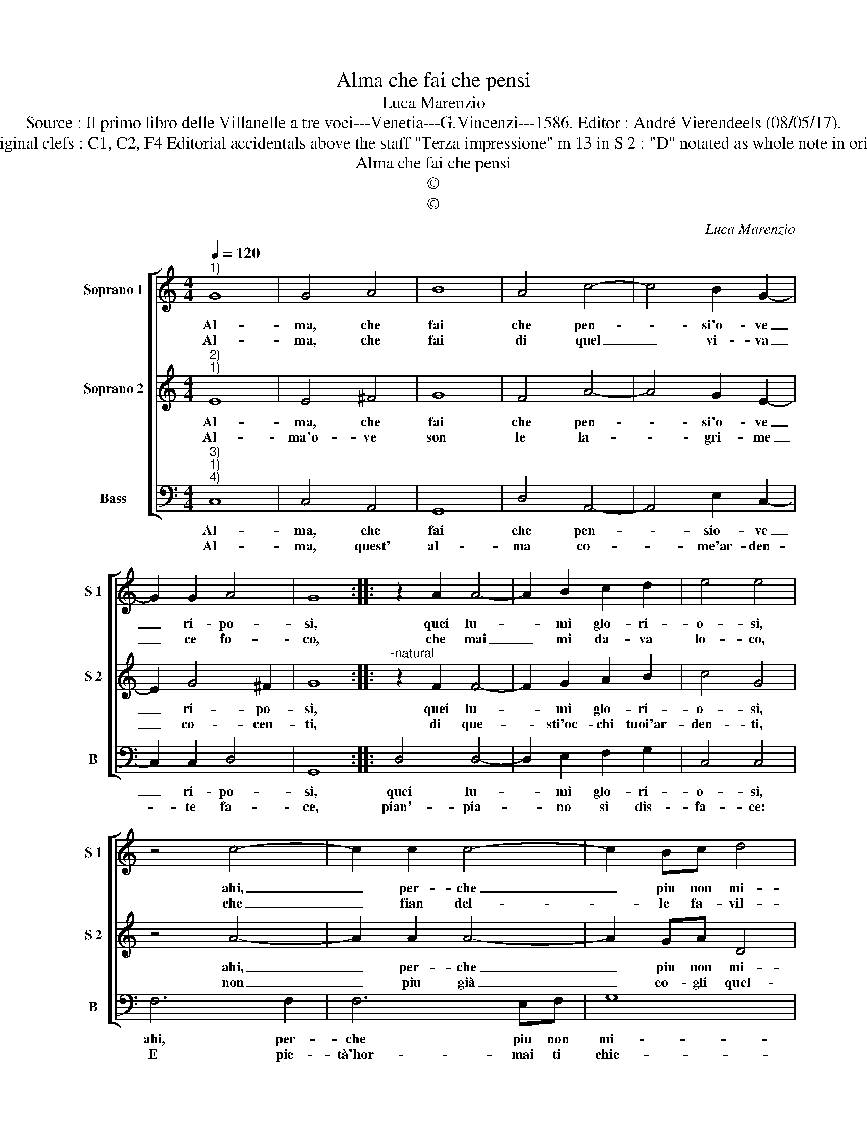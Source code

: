 X:1
T:Alma che fai che pensi
T:Luca Marenzio
T:Source : Il primo libro delle Villanelle a tre voci---Venetia---G.Vincenzi---1586. Editor : André Vierendeels (08/05/17).
T:Notes : Original clefs : C1, C2, F4 Editorial accidentals above the staff "Terza impressione" m 13 in S 2 : "D" notated as whole note in original print      
T:Alma che fai che pensi
T:©
T:©
C:Luca Marenzio
Z:©
%%score [ 1 2 3 ]
L:1/8
Q:1/4=120
M:4/4
K:C
V:1 treble nm="Soprano 1" snm="S 1"
V:2 treble nm="Soprano 2" snm="S 2"
V:3 bass nm="Bass" snm="B"
V:1
"^1)" G8 | G4 A4 | B8 | A4 c4- | c4 B2 G2- | G2 G2 A4 | G8 :: z2 A2 A4- | A2 B2 c2 d2 | e4 e4 | %10
w: Al-|ma, che|fai|che pen-|* si'o- ve|_ ri- po-|si,|quei lu-|* mi glo- ri-|o- si,|
w: Al-|ma, che|fai|di quel|_ vi- va|_ ce fo-|co,|che mai|_ mi da- va|lo- co,|
 z4 c4- | c2 c2 c4- | c2 Bc d4 | B2 e3 d c2- | cB G2 A2 B2- | BA G2 A4 | G8 :| %17
w: ahi,|_ per- che|_ piu non mi-|ri, tan- ti spar-|* si da me gra-|* vi so- spi-|ri|
w: che|_ fian del-|* le fa- vil-|le, che ren- de-|* vi'al mio cor a|_ mil- le'a- mil-|le.|
V:2
"^2)""^1)" E8 | E4 ^F4 | G8 | F4 A4- | A4 G2 E2- | E2 G4 ^F2 | G8 ::"^-natural" z2 F2 F4- | %8
w: Al-|ma, che|fai|che pen-|* si'o- ve|_ ri- po-|si,|quei lu-|
w: Al-|ma'o- ve|son|le la-|* gri- me|_ co- cen-|ti,|di que-|
 F2 G2 A2 B2 | c4 G4 | z4 A4- | A2 A2 A4- | A2 GA D4 | G2 c3 B A2- | AG G2 ^F2 G2- | GE G4 ^F2 | %16
w: * mi glo- ri-|o- si,|ahi,|_ per- che|_ piu non mi-|ri, tan- ti spar-|* si da me gra-|* vi so- spi-|
w: * sti'oc- chi tuoi'ar-|den- ti,|non|_ piu già|_ co- gli quel-|.le. Co- me fa-|* ce- vi con tue|lab- bia bel- *|
 G8 :| %17
w: ri.|
w: le.|
V:3
"^3)""^1)""^4)" C,8 | C,4 A,,4 | G,,8 | D,4 A,,4- | A,,4 E,2 C,2- | C,2 C,2 D,4 | G,,8 :: %7
w: Al-|ma, che|fai|che pen-|* sio- ve|_ ri- po-|si,|
w: Al-|ma, quest'|al-|ma co-|* me'ar- den-|* te fa-|ce,|
 D,4 D,4- | D,2 E,2 F,2 G,2 | C,4 C,4 | F,6 F,2 | F,6 E,F, | G,8 | G,2 C,3 D, F,2- | %14
w: quei lu-|* mi glo- ri-|o- si,|ahi, per-|che piu non|mi-|ri, tan- ti spar-|
w: pian'- pia-|* no si dis-|fa- ce:|E pie-|tà'hor- mai ti|chie-|de, e ve- drà|
 F,G, E,2 D,2 B,,2- | B,,C, E,2 D,4 | G,,8 :| %17
w: * si da me gra-|* vi so- spi-|ri.|
w: _ s'ho- ra'in te re-|* gna mer- ce-|de.|

